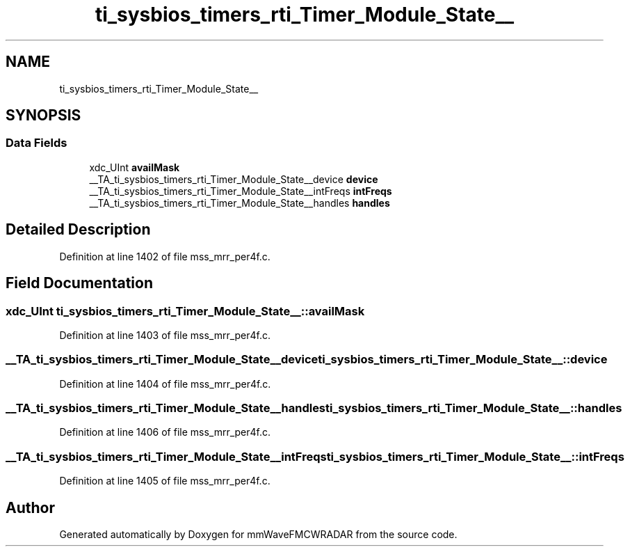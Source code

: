 .TH "ti_sysbios_timers_rti_Timer_Module_State__" 3 "Wed May 20 2020" "Version 1.0" "mmWaveFMCWRADAR" \" -*- nroff -*-
.ad l
.nh
.SH NAME
ti_sysbios_timers_rti_Timer_Module_State__
.SH SYNOPSIS
.br
.PP
.SS "Data Fields"

.in +1c
.ti -1c
.RI "xdc_UInt \fBavailMask\fP"
.br
.ti -1c
.RI "__TA_ti_sysbios_timers_rti_Timer_Module_State__device \fBdevice\fP"
.br
.ti -1c
.RI "__TA_ti_sysbios_timers_rti_Timer_Module_State__intFreqs \fBintFreqs\fP"
.br
.ti -1c
.RI "__TA_ti_sysbios_timers_rti_Timer_Module_State__handles \fBhandles\fP"
.br
.in -1c
.SH "Detailed Description"
.PP 
Definition at line 1402 of file mss_mrr_per4f\&.c\&.
.SH "Field Documentation"
.PP 
.SS "xdc_UInt ti_sysbios_timers_rti_Timer_Module_State__::availMask"

.PP
Definition at line 1403 of file mss_mrr_per4f\&.c\&.
.SS "__TA_ti_sysbios_timers_rti_Timer_Module_State__device ti_sysbios_timers_rti_Timer_Module_State__::device"

.PP
Definition at line 1404 of file mss_mrr_per4f\&.c\&.
.SS "__TA_ti_sysbios_timers_rti_Timer_Module_State__handles ti_sysbios_timers_rti_Timer_Module_State__::handles"

.PP
Definition at line 1406 of file mss_mrr_per4f\&.c\&.
.SS "__TA_ti_sysbios_timers_rti_Timer_Module_State__intFreqs ti_sysbios_timers_rti_Timer_Module_State__::intFreqs"

.PP
Definition at line 1405 of file mss_mrr_per4f\&.c\&.

.SH "Author"
.PP 
Generated automatically by Doxygen for mmWaveFMCWRADAR from the source code\&.
